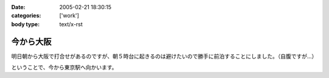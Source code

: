 :date: 2005-02-21 18:30:15
:categories: ['work']
:body type: text/x-rst

==========
今から大阪
==========

明日朝から大阪で打合せがあるのですが、朝５時台に起きるのは避けたいので勝手に前泊することにしました。（自腹ですが...）

ということで、今から東京駅へ向かいます。



.. :extend type: text/plain
.. :extend:

